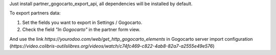 Just install partner_gogocarto_export_api, all dependencies will be installed by default.

To export partners data:

#. Set the fields you want to export in Settings / Gogocarto.
#. Check the field *"In Gogocarto"* in the partner form view.

And use the link *https://yourodoo.com/web/get_http_gogocarto_elements* in Gogocarto server import configuration (*https://video.colibris-outilslibres.org/videos/watch/c74fc469-c822-4ab8-82a7-a2555e49e576*)
